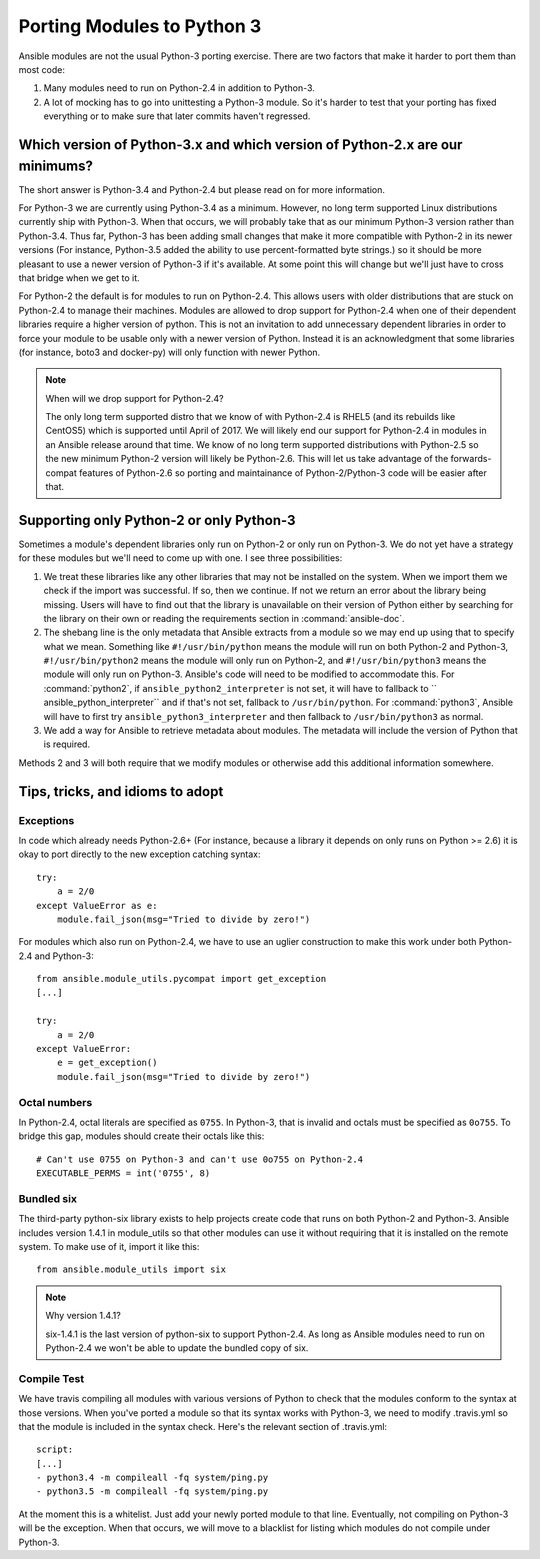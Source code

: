 ===========================
Porting Modules to Python 3
===========================

Ansible modules are not the usual Python-3 porting exercise.  There are two
factors that make it harder to port them than most code:

1. Many modules need to run on Python-2.4 in addition to Python-3.
2. A lot of mocking has to go into unittesting a Python-3 module.  So it's
   harder to test that your porting has fixed everything or to make sure that
   later commits haven't regressed.

Which version of Python-3.x and which version of Python-2.x are our minimums?
=============================================================================

The short answer is Python-3.4 and Python-2.4 but please read on for more
information.

For Python-3 we are currently using Python-3.4 as a minimum.  However, no long
term supported Linux distributions currently ship with Python-3.  When that
occurs, we will probably take that as our minimum Python-3 version rather than
Python-3.4.  Thus far, Python-3 has been adding small changes that make it
more compatible with Python-2 in its newer versions (For instance, Python-3.5
added the ability to use percent-formatted byte strings.) so it should be more
pleasant to use a newer version of Python-3 if it's available.  At some point
this will change but we'll just have to cross that bridge when we get to it.

For Python-2 the default is for modules to run on Python-2.4.  This allows
users with older distributions that are stuck on Python-2.4 to manage their
machines.  Modules are allowed to drop support for Python-2.4 when one of
their dependent libraries require a higher version of python.  This is not an
invitation to add unnecessary dependent libraries in order to force your
module to be usable only with a newer version of Python.  Instead it is an
acknowledgment that some libraries (for instance, boto3 and docker-py) will
only function with newer Python.

.. note:: When will we drop support for Python-2.4?

    The only long term supported distro that we know of with Python-2.4 is
    RHEL5 (and its rebuilds like CentOS5)  which is supported until April of
    2017.  We will likely end our support for Python-2.4 in modules in an
    Ansible release around that time.  We know of no long term supported
    distributions with Python-2.5 so the new minimum Python-2 version will
    likely be Python-2.6.  This will let us take advantage of the
    forwards-compat features of Python-2.6 so porting and maintainance of
    Python-2/Python-3 code will be easier after that.

Supporting only Python-2 or only Python-3
=========================================

Sometimes a module's dependent libraries only run on Python-2 or only run on
Python-3.  We do not yet have a strategy for these modules but we'll need to
come up with one.  I see three possibilities:

1. We treat these libraries like any other libraries that may not be installed
   on the system.  When we import them we check if the import was successful.
   If so, then we continue.  If not we return an error about the library being
   missing.  Users will have to find out that the library is unavailable on
   their version of Python either by searching for the library on their own or
   reading the requirements section in :command:`ansible-doc`.

2. The shebang line is the only metadata that Ansible extracts from a module
   so we may end up using that to specify what we mean.  Something like
   ``#!/usr/bin/python`` means the module will run on both Python-2 and
   Python-3, ``#!/usr/bin/python2`` means the module will only run on
   Python-2, and ``#!/usr/bin/python3`` means the module will only run on
   Python-3.  Ansible's code will need to be modified to accommodate this.
   For :command:`python2`, if ``ansible_python2_interpreter`` is not set, it
   will have to fallback to `` ansible_python_interpreter`` and if that's not
   set, fallback to ``/usr/bin/python``.  For :command:`python3`,  Ansible
   will have to first try ``ansible_python3_interpreter`` and then fallback to
   ``/usr/bin/python3`` as normal.

3. We add a way for Ansible to retrieve metadata about modules.  The metadata
   will include the version of Python that is required.

Methods 2 and 3 will both require that we modify modules or otherwise add this
additional information somewhere.

Tips, tricks, and idioms to adopt
=================================

Exceptions
----------

In code which already needs Python-2.6+ (For instance, because a library it
depends on only runs on Python >= 2.6) it is okay to port directly to the new
exception catching syntax::

    try:
        a = 2/0
    except ValueError as e:
        module.fail_json(msg="Tried to divide by zero!")

For modules which also run on Python-2.4, we have to use an uglier
construction to make this work under both Python-2.4 and Python-3::

    from ansible.module_utils.pycompat import get_exception
    [...]

    try:
        a = 2/0
    except ValueError:
        e = get_exception()
        module.fail_json(msg="Tried to divide by zero!")

Octal numbers
-------------

In Python-2.4, octal literals are specified as ``0755``.  In Python-3, that is
invalid and octals must be specified as ``0o755``.  To bridge this gap,
modules should create their octals like this::

    # Can't use 0755 on Python-3 and can't use 0o755 on Python-2.4
    EXECUTABLE_PERMS = int('0755', 8)

Bundled six
-----------

The third-party python-six library exists to help projects create code that
runs on both Python-2 and Python-3.  Ansible includes version 1.4.1 in
module_utils so that other modules can use it without requiring that it is
installed on the remote system.  To make use of it, import it like this::

    from ansible.module_utils import six

.. note:: Why version 1.4.1?

    six-1.4.1 is the last version of python-six to support Python-2.4.  As
    long as Ansible modules need to run on Python-2.4 we won't be able to
    update the bundled copy of six.

Compile Test
------------

We have travis compiling all modules with various versions of Python to check
that the modules conform to the syntax at those versions.  When you've
ported a module so that its syntax works with Python-3, we need to modify
.travis.yml so that the module is included in the syntax check.  Here's the
relevant section of .travis.yml::

    script:
    [...]
    - python3.4 -m compileall -fq system/ping.py
    - python3.5 -m compileall -fq system/ping.py

At the moment this is a whitelist.  Just add your newly ported module to that
line.  Eventually, not compiling on Python-3 will be the exception.  When that
occurs, we will move to a blacklist for listing which modules do not compile
under Python-3.
